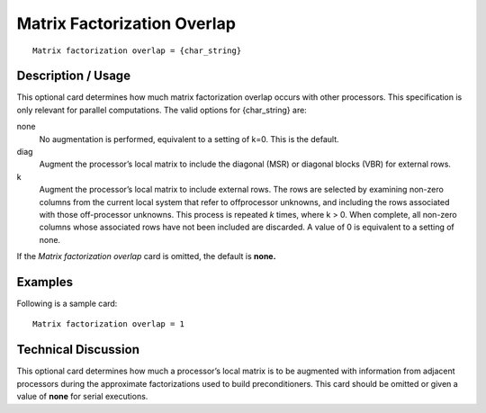 ********************************
Matrix Factorization Overlap
********************************

::

	Matrix factorization overlap = {char_string}

-----------------------
Description / Usage
-----------------------

This optional card determines how much matrix factorization overlap occurs with other
processors. This specification is only relevant for parallel computations. The valid
options for {char_string} are:

none
    No augmentation is performed, equivalent to a setting of k=0. This is the
    default.
diag
    Augment the processor’s local matrix to include the diagonal (MSR) or
    diagonal blocks (VBR) for external rows.
k
    Augment the processor’s local matrix to include external rows. The rows are
    selected by examining non-zero columns from the current local system that
    refer to offprocessor unknowns, and including the rows associated with
    those off-processor unknowns. This process is repeated *k* times, where
    k > 0. When complete, all non-zero columns whose associated rows have not
    been included are discarded. A value of 0 is equivalent to a setting of
    none.

If the *Matrix factorization overlap* card is omitted, the default is **none.**

------------
Examples
------------

Following is a sample card:
::

	Matrix factorization overlap = 1

-------------------------
Technical Discussion
-------------------------

This optional card determines how much a processor’s local matrix is to be augmented
with information from adjacent processors during the approximate factorizations used
to build preconditioners. This card should be omitted or given a value of **none** for serial
executions.



